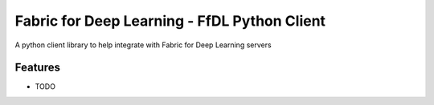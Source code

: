 ==============================================
Fabric for Deep Learning - FfDL Python Client
==============================================

A python client library to help integrate with Fabric for Deep Learning servers 

Features
--------

* TODO



